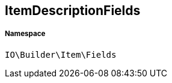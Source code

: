 :table-caption!:
:example-caption!:
:source-highlighter: prettify
:sectids!:
[[io__itemdescriptionfields]]
== ItemDescriptionFields





===== Namespace

`IO\Builder\Item\Fields`





